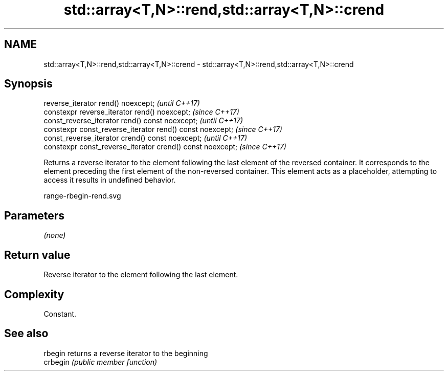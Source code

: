 .TH std::array<T,N>::rend,std::array<T,N>::crend 3 "2020.03.24" "http://cppreference.com" "C++ Standard Libary"
.SH NAME
std::array<T,N>::rend,std::array<T,N>::crend \- std::array<T,N>::rend,std::array<T,N>::crend

.SH Synopsis
   reverse_iterator rend() noexcept;                         \fI(until C++17)\fP
   constexpr reverse_iterator rend() noexcept;               \fI(since C++17)\fP
   const_reverse_iterator rend() const noexcept;             \fI(until C++17)\fP
   constexpr const_reverse_iterator rend() const noexcept;   \fI(since C++17)\fP
   const_reverse_iterator crend() const noexcept;            \fI(until C++17)\fP
   constexpr const_reverse_iterator crend() const noexcept;  \fI(since C++17)\fP

   Returns a reverse iterator to the element following the last element of the reversed container. It corresponds to the element preceding the first element of the non-reversed container. This element acts as a placeholder, attempting to access it results in undefined behavior.

   range-rbegin-rend.svg

.SH Parameters

   \fI(none)\fP

.SH Return value

   Reverse iterator to the element following the last element.

.SH Complexity

   Constant.

.SH See also

   rbegin  returns a reverse iterator to the beginning
   crbegin \fI(public member function)\fP
